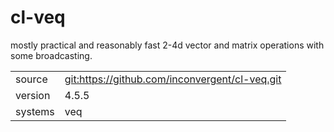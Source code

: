 * cl-veq

mostly practical and reasonably fast 2-4d vector and matrix operations
with some broadcasting.

|---------+------------------------------------------------|
| source  | git:https://github.com/inconvergent/cl-veq.git |
| version | 4.5.5                                        |
| systems | veq                                            |
|---------+------------------------------------------------|
